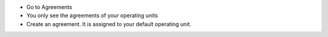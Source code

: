 * Go to Agreements
* You only see the agreements of your operating units
* Create an agreement. It is assigned to your default operating unit.
